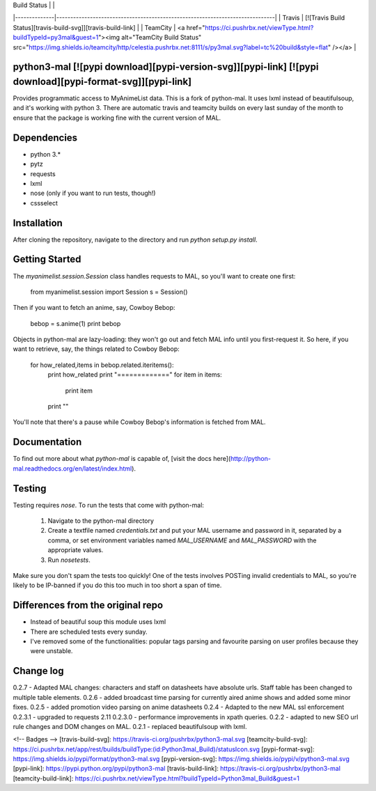 | Build Status |                                                                              |
|--------------|------------------------------------------------------------------------------|
| Travis       | [![Travis Build Status][travis-build-svg]][travis-build-link]                |
| TeamCity     | <a href="https://ci.pushrbx.net/viewType.html?buildTypeId=py3mal&guest=1"><img alt="TeamCity Build Status" src="https://img.shields.io/teamcity/http/celestia.pushrbx.net:8111/s/py3mal.svg?label=tc%20build&style=flat" /></a>           |


python3-mal [![pypi download][pypi-version-svg]][pypi-link] [![pypi download][pypi-format-svg]][pypi-link]
==========

Provides programmatic access to MyAnimeList data.
This is a fork of python-mal. It uses lxml instead of beautifulsoup, and it's working with python 3.
There are automatic travis and teamcity builds on every last sunday of the month to ensure that the package is working fine with the current version of MAL.

Dependencies
============

- python 3.*
- pytz
- requests
- lxml
- nose (only if you want to run tests, though!)
- cssselect

Installation
============

After cloning the repository, navigate to the directory and run `python setup.py install`.

Getting Started
===============

The `myanimelist.session.Session` class handles requests to MAL, so you'll want to create one first:

    from myanimelist.session import Session
    s = Session()

Then if you want to fetch an anime, say, Cowboy Bebop:

    bebop = s.anime(1)
    print bebop

Objects in python-mal are lazy-loading: they won't go out and fetch MAL info until you first-request it. So here, if you want to retrieve, say, the things related to Cowboy Bebop:

    for how_related,items in bebop.related.iteritems():
      print how_related
      print "============="
      for item in items:
        print item
      print ""

You'll note that there's a pause while Cowboy Bebop's information is fetched from MAL.

Documentation
=============

To find out more about what `python-mal` is capable of, [visit the docs here](http://python-mal.readthedocs.org/en/latest/index.html). 

Testing
=======

Testing requires `nose`. To run the tests that come with python-mal:

  1. Navigate to the python-mal directory
  2. Create a textfile named `credentials.txt` and put your MAL username and password in it, separated by a comma, or set environment variables named `MAL_USERNAME` and `MAL_PASSWORD` with the appropriate values.
  3. Run `nosetests`.

Make sure you don't spam the tests too quickly! One of the tests involves POSTing invalid credentials to MAL, so you're likely to be IP-banned if you do this too much in too short a span of time.

Differences from the original repo
===================================

- Instead of beautiful soup this module uses lxml
- There are scheduled tests every sunday.
- I've removed some of the functionalities: popular tags parsing and favourite parsing on user profiles because they were unstable.

Change log
==========
0.2.7 - Adapted MAL changes: characters and staff on datasheets have absolute urls. Staff table has been changed to multiple table elements.     
0.2.6 - added broadcast time parsing for currently aired anime shows and added some minor fixes.    
0.2.5 - added promotion video parsing on anime datasheets     
0.2.4 - Adapted to the new MAL ssl enforcement     
0.2.3.1 - upgraded to requests 2.11   
0.2.3.0 - performance improvements in xpath queries.     
0.2.2 - adapted to new SEO url rule changes and DOM changes on MAL.     
0.2.1 - replaced beautifulsoup with lxml.      

<!-- Badges -->
[travis-build-svg]: https://travis-ci.org/pushrbx/python3-mal.svg
[teamcity-build-svg]: https://ci.pushrbx.net/app/rest/builds/buildType:(id:Python3mal_Build)/statusIcon.svg
[pypi-format-svg]: https://img.shields.io/pypi/format/python3-mal.svg
[pypi-version-svg]: https://img.shields.io/pypi/v/python3-mal.svg
[pypi-link]: https://pypi.python.org/pypi/python3-mal
[travis-build-link]: https://travis-ci.org/pushrbx/python3-mal
[teamcity-build-link]: https://ci.pushrbx.net/viewType.html?buildTypeId=Python3mal_Build&guest=1


